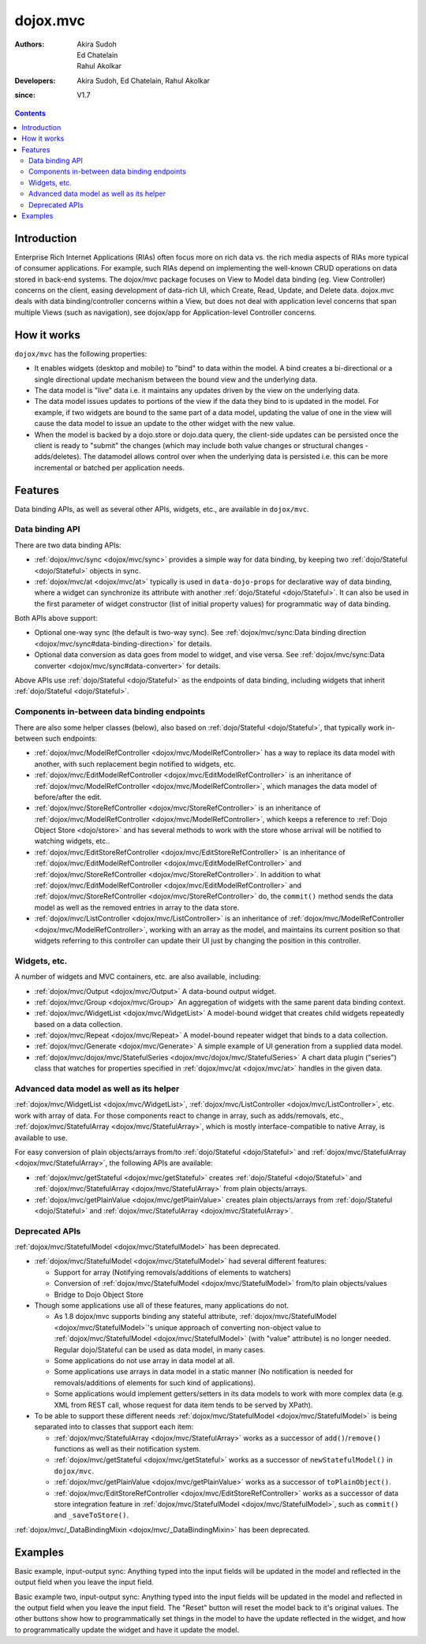 
.. _dojox/mvc:

=========
dojox.mvc
=========

:Authors: Akira Sudoh, Ed Chatelain, Rahul Akolkar
:Developers: Akira Sudoh, Ed Chatelain, Rahul Akolkar
:since: V1.7

.. contents ::
    :depth: 2

Introduction
============

Enterprise Rich Internet Applications (RIAs) often focus more on rich data vs. the rich media aspects of RIAs more typical of consumer applications. For example, such RIAs depend on implementing the well-known CRUD operations on data stored in back-end systems. The dojox/mvc package focuses on View to Model data binding (eg. View Controller) concerns on the client, easing development of data-rich UI, which Create, Read, Update, and Delete data. dojox.mvc deals with data binding/controller concerns within a View, but does not deal with application level concerns that span multiple Views (such as navigation), see dojox/app for Application-level Controller concerns.

How it works
============

``dojox/mvc`` has the following properties:

* It enables widgets (desktop and mobile) to "bind" to data within the model. A bind creates a bi-directional or a single directional update mechanism between the bound view and the underlying data.

* The data model is "live" data i.e. it maintains any updates driven by the view on the underlying data.

* The data model issues updates to portions of the view if the data they bind to is updated in the model. For example, if two widgets are bound to the same part of a data model, updating the value of one in the view will cause the data model to issue an update to the other widget with the new value.

* When the model is backed by a dojo.store or dojo.data query, the client-side updates can be persisted once the client is ready to "submit" the changes (which may include both value changes or structural changes - adds/deletes). The datamodel allows control over when the underlying data is persisted i.e. this can be more incremental or batched per application needs. 

Features
========

Data binding APIs, as well as several other APIs, widgets, etc., are available in ``dojox/mvc``.

Data binding API
----------------

There are two data binding APIs:

* :ref:`dojox/mvc/sync <dojox/mvc/sync>` provides a simple way for data binding, by keeping two :ref:`dojo/Stateful <dojo/Stateful>` objects in sync.
* :ref:`dojox/mvc/at <dojox/mvc/at>` typically is used in ``data-dojo-props`` for declarative way of data binding, where a widget can synchronize its attribute with another :ref:`dojo/Stateful <dojo/Stateful>`. It can also be used in the first parameter of widget constructor (list of initial property values) for programmatic way of data binding.

Both APIs above support:

* Optional one-way sync (the default is two-way sync). See :ref:`dojox/mvc/sync:Data binding direction <dojox/mvc/sync#data-binding-direction>` for details.
* Optional data conversion as data goes from model to widget, and vise versa. See :ref:`dojox/mvc/sync:Data converter <dojox/mvc/sync#data-converter>` for details.

Above APIs use :ref:`dojo/Stateful <dojo/Stateful>` as the endpoints of data binding, including widgets that inherit :ref:`dojo/Stateful <dojo/Stateful>`.

Components in-between data binding endpoints
--------------------------------------------

There are also some helper classes (below), also based on :ref:`dojo/Stateful <dojo/Stateful>`, that typically work in-between such endpoints:

* :ref:`dojox/mvc/ModelRefController <dojox/mvc/ModelRefController>` has a way to replace its data model with another, with such replacement begin notified to widgets, etc.
* :ref:`dojox/mvc/EditModelRefController <dojox/mvc/EditModelRefController>` is an inheritance of :ref:`dojox/mvc/ModelRefController <dojox/mvc/ModelRefController>`, which manages the data model of before/after the edit.
* :ref:`dojox/mvc/StoreRefController <dojox/mvc/StoreRefController>` is an inheritance of :ref:`dojox/mvc/ModelRefController <dojox/mvc/ModelRefController>`, which keeps a reference to :ref:`Dojo Object Store <dojo/store>` and has several methods to work with the store whose arrival will be notified to watching widgets, etc..
* :ref:`dojox/mvc/EditStoreRefController <dojox/mvc/EditStoreRefController>` is an inheritance of :ref:`dojox/mvc/EditModelRefController <dojox/mvc/EditModelRefController>` and :ref:`dojox/mvc/StoreRefController <dojox/mvc/StoreRefController>`. In addition to what :ref:`dojox/mvc/EditModelRefController <dojox/mvc/EditModelRefController>` and :ref:`dojox/mvc/StoreRefController <dojox/mvc/StoreRefController>` do, the ``commit()`` method sends the data model as well as the removed entries in array to the data store.
* :ref:`dojox/mvc/ListController <dojox/mvc/ListController>` is an inheritance of :ref:`dojox/mvc/ModelRefController <dojox/mvc/ModelRefController>`, working with an array as the model, and maintains its current position so that widgets referring to this controller can update their UI just by changing the position in this controller.

Widgets, etc.
-------------

A number of widgets and MVC containers, etc. are also available, including:

* :ref:`dojox/mvc/Output <dojox/mvc/Output>` A data-bound output widget.
* :ref:`dojox/mvc/Group <dojox/mvc/Group>` An aggregation of widgets with the same parent data binding context.
* :ref:`dojox/mvc/WidgetList <dojox/mvc/WidgetList>` A model-bound widget that creates child widgets repeatedly based on a data collection.
* :ref:`dojox/mvc/Repeat <dojox/mvc/Repeat>` A model-bound repeater widget that binds to a data collection.
* :ref:`dojox/mvc/Generate <dojox/mvc/Generate>` A simple example of UI generation from a supplied data model.
* :ref:`dojox/mvc/dojox/mvc/StatefulSeries <dojox/mvc/dojox/mvc/StatefulSeries>` A chart data plugin ("series") class that watches for properties specified in :ref:`dojox/mvc/at <dojox/mvc/at>` handles in the given data.

Advanced data model as well as its helper
-----------------------------------------

:ref:`dojox/mvc/WidgetList <dojox/mvc/WidgetList>`, :ref:`dojox/mvc/ListController <dojox/mvc/ListController>`, etc. work with array of data. For those components react to change in array, such as adds/removals, etc., :ref:`dojox/mvc/StatefulArray <dojox/mvc/StatefulArray>`, which is mostly interface-compatible to native Array, is available to use.

For easy conversion of plain objects/arrays from/to :ref:`dojo/Stateful <dojo/Stateful>` and :ref:`dojox/mvc/StatefulArray <dojox/mvc/StatefulArray>`, the following APIs are available:

* :ref:`dojox/mvc/getStateful <dojox/mvc/getStateful>` creates :ref:`dojo/Stateful <dojo/Stateful>` and :ref:`dojox/mvc/StatefulArray <dojox/mvc/StatefulArray>` from plain objects/arrays.
* :ref:`dojox/mvc/getPlainValue <dojox/mvc/getPlainValue>` creates plain objects/arrays from :ref:`dojo/Stateful <dojo/Stateful>` and :ref:`dojox/mvc/StatefulArray <dojox/mvc/StatefulArray>`.

Deprecated APIs
---------------

:ref:`dojox/mvc/StatefulModel <dojox/mvc/StatefulModel>` has been deprecated.

* :ref:`dojox/mvc/StatefulModel <dojox/mvc/StatefulModel>` had several different features:

  * Support for array (Notifying removals/additions of elements to watchers)
  * Conversion of :ref:`dojox/mvc/StatefulModel <dojox/mvc/StatefulModel>` from/to plain objects/values
  * Bridge to Dojo Object Store

* Though some applications use all of these features, many applications do not.

  * As 1.8 dojox/mvc supports binding any stateful attribute, :ref:`dojox/mvc/StatefulModel <dojox/mvc/StatefulModel>`'s unique approach of converting non-object value to :ref:`dojox/mvc/StatefulModel <dojox/mvc/StatefulModel>` (with "value" attribute) is no longer needed. Regular dojo/Stateful can be used as data model, in many cases.
  * Some applications do not use array in data model at all.
  * Some applications use arrays in data model in a static manner (No notification is needed for removals/additions of elements for such kind of applications).
  * Some applications would implement getters/setters in its data models to work with more complex data (e.g. XML from REST call, whose request for data item tends to be served by XPath).

* To be able to support these different needs :ref:`dojox/mvc/StatefulModel <dojox/mvc/StatefulModel>` is being separated into to classes that support each item:

  * :ref:`dojox/mvc/StatefulArray <dojox/mvc/StatefulArray>` works as a successor of ``add()``/``remove()`` functions as well as their notification system.
  * :ref:`dojox/mvc/getStateful <dojox/mvc/getStateful>` works as a successor of ``newStatefulModel()`` in ``dojox/mvc``.
  * :ref:`dojox/mvc/getPlainValue <dojox/mvc/getPlainValue>` works as a successor of ``toPlainObject()``.
  * :ref:`dojox/mvc/EditStoreRefController <dojox/mvc/EditStoreRefController>` works as a successor of data store integration feature in :ref:`dojox/mvc/StatefulModel <dojox/mvc/StatefulModel>`, such as ``commit()`` and ``_saveToStore()``.

:ref:`dojox/mvc/_DataBindingMixin <dojox/mvc/_DataBindingMixin>` has been deprecated.

Examples
========

Basic example, input-output sync: Anything typed into the input fields will be updated in the model and reflected in the output field when you leave the input field.

.. code-example::
  :djConfig: parseOnLoad: false, async: true, mvc: {debugBindings: true}
  :toolbar: versions, themes
  :version: 1.8-2.0

  .. js ::

    var model;
    require([
        "dojo/parser",
        "dojo/Stateful",
        "dojo/domReady!"
    ], function(parser, Stateful){
        // For this test we can use a simple dojo/Stateful as our model
        model = new Stateful({First: "John", Last: "Doe", Email: "jdoe@example.com"});
        parser.parse();
    });

  .. css ::

    .row { width: 500px; display: inline-block; margin: 5px; }
    .cell { width: 20%;  display:inline-block; }
    .textcell { width: 30%;  display:inline-block; }   

  .. html ::

    <script type="dojo/require">at: "dojox/mvc/at"</script>
    <div id="wrapper">
        <div id="header">
            <div id="navigation"></div>
            <div id="headerInsert">
              <h1>Input Ouput Sync</h1>
              <h2>Data Binding Example</h2>
            </div>
        </div>
        <div id="main">
            <div id="leftNav"></div>
            <div id="mainContent">
                <div class="row">
                    <label class="cell" for="firstnameInput">First:</label>
                    <input class="cell" id="firstnameInput" data-dojo-type="dijit/form/TextBox" 
                           data-dojo-props="value: at(model, 'First')">
                    <!-- Content in output below will always be in sync with value of textbox above -->
                    (First name is:
                    <span data-dojo-type="dojox/mvc/Output" 
                          data-dojo-props="value: at(model, 'First')"></span>)
                </div>
                <div class="row">
                    <label class="cell" for="lastnameInput">Last:</label>
                    <input class="cell" id="lastnameInput" data-dojo-type="dijit/form/TextBox" 
                           data-dojo-props="value: at(model, 'Last')">
                    (Last name is:
                    <span data-dojo-type="dojox/mvc/Output" 
                          data-dojo-props="value: at(model, 'Last')"></span>)
                </div>
                <div class="row">
                    <label class="cell" for="emailInput">Email:</label>
                    <input class="cell" id="emailInput" data-dojo-type="dijit/form/TextBox" 
                           data-dojo-props="value: at(model, 'Email')">
                    (email is:
                    <span data-dojo-type="dojox/mvc/Output" 
                          data-dojo-props="value: at(model, 'Email')"></span>)
                </div>
            </div>
        </div>
    </div>

Basic example two, input-output sync: Anything typed into the input fields will be updated in the model and reflected in the output field when you leave the input field.  The "Reset" button will reset the model back to it's original values.  The other buttons show how to programmatically set things in the model to have the update reflected in the widget, and how to programmatically update the widget and have it update the model.

.. code-example::
  :djConfig: parseOnLoad: false, async: true, mvc: {debugBindings: true}
  :toolbar: versions, themes
  :version: 1.8-2.0

  .. js ::

    var model;
    require([
        "dojo/parser",
        "dojo/Stateful",
        "dojo/domReady!"
    ], function(parser, Stateful){
        model = new Stateful({First: "John", Last: "Doe", Email: "jdoe@example.com"});
        parser.parse();
    });

  .. css ::

    .row { width: 500px; display: inline-block; margin: 5px; }
    .cell { width: 20%;  display:inline-block; }
    .textcell { width: 30%;  display:inline-block; }   

  .. html ::

    <script type="dojo/require">at: "dojox/mvc/at"</script>
    <div id="main">
        <span id="ctrl" data-dojo-type="dojox/mvc/EditModelRefController" data-dojo-props="sourceModel: model"></span>
        <div class="row">
            <label class="cell" for="firstId">First:</label>
            <input class="textcell" id="firstId" data-dojo-type="dijit/form/TextBox"
                   data-dojo-props="value: at('widget:ctrl', 'First')"></input>
            <!-- Content in output below will always be in sync with value of textbox above -->
            <span data-dojo-type="dojox/mvc/Output"
                  data-dojo-props="value: at('widget:ctrl', 'First')">
                (first name is: ${this.value})
            </span>
        </div>
        <div class="row">
            <label class="cell" for="lastnameInput">Last:</label>
            <input class="textcell" id="lastnameInput" data-dojo-type="dijit/form/TextBox"
                   data-dojo-props="value: at('widget:ctrl', 'Last')"></input>
            <span data-dojo-type="dojox/mvc/Output"
                  data-dojo-props="value: at('widget:ctrl', 'Last')">
                (last name is: ${this.value})
            </span>
        </div>
        <div class="row">
            <label class="cell" for="emailInput">Email:</label>
            <input class="textcell" id="emailInput" data-dojo-type="dijit/form/TextBox"
                   data-dojo-props="value: at('widget:ctrl', 'Email')"></input>
            <span data-dojo-type="dojox/mvc/Output"
                  data-dojo-props="value: at('widget:ctrl', 'Email')">
                (email is: ${this.value})
            </span>
        </div>
        <br/>
        Model:
        <button id="reset" type="button" data-dojo-type="dijit/form/Button" 
                data-dojo-props="onClick: function(){ require('dijit/registry').byId('ctrl').reset(); }">Reset</button>
        <button id="fromModel" type="button" data-dojo-type="dijit/form/Button"
                data-dojo-props="onClick: function(){ require('dijit/registry').byId('ctrl').set('First', 'Updated in Model'); }">Update First from Model</button>
        <button id="fromWidget" type="button" data-dojo-type="dijit/form/Button"
                data-dojo-props="onClick: function(){ require('dijit/registry').byId('firstId').set('value', 'Updated Widget'); }">Update First from Widget</button>
    </div>
